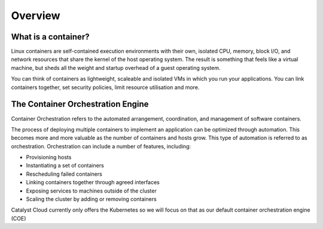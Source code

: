 ########
Overview
########

What is a container?
====================
Linux containers are self-contained execution environments with their own,
isolated CPU, memory, block I/O, and network resources that share the kernel of
the host operating system. The result is something that feels like a virtual
machine, but sheds all the weight and startup overhead of a guest operating
system.

You can think of containers as lightweight, scaleable and isolated VMs in
which you run your applications. You can link containers together, set security
policies, limit resource utilisation and more.

The Container Orchestration Engine
==================================
Container Orchestration refers to the automated arrangement, coordination, and
management of software containers.

The process of deploying multiple containers to implement an application can be
optimized through automation. This becomes more and more valuable as the number
of containers and hosts grow. This type of automation is referred to as
orchestration. Orchestration can include a number of features, including:

* Provisioning hosts
* Instantiating a set of containers
* Rescheduling failed containers
* Linking containers together through agreed interfaces
* Exposing services to machines outside of the cluster
* Scaling the cluster by adding or removing containers

Catalyst Cloud currently only offers the Kubernetes so we will focus on
that as our default container orchestration engine (COE)
